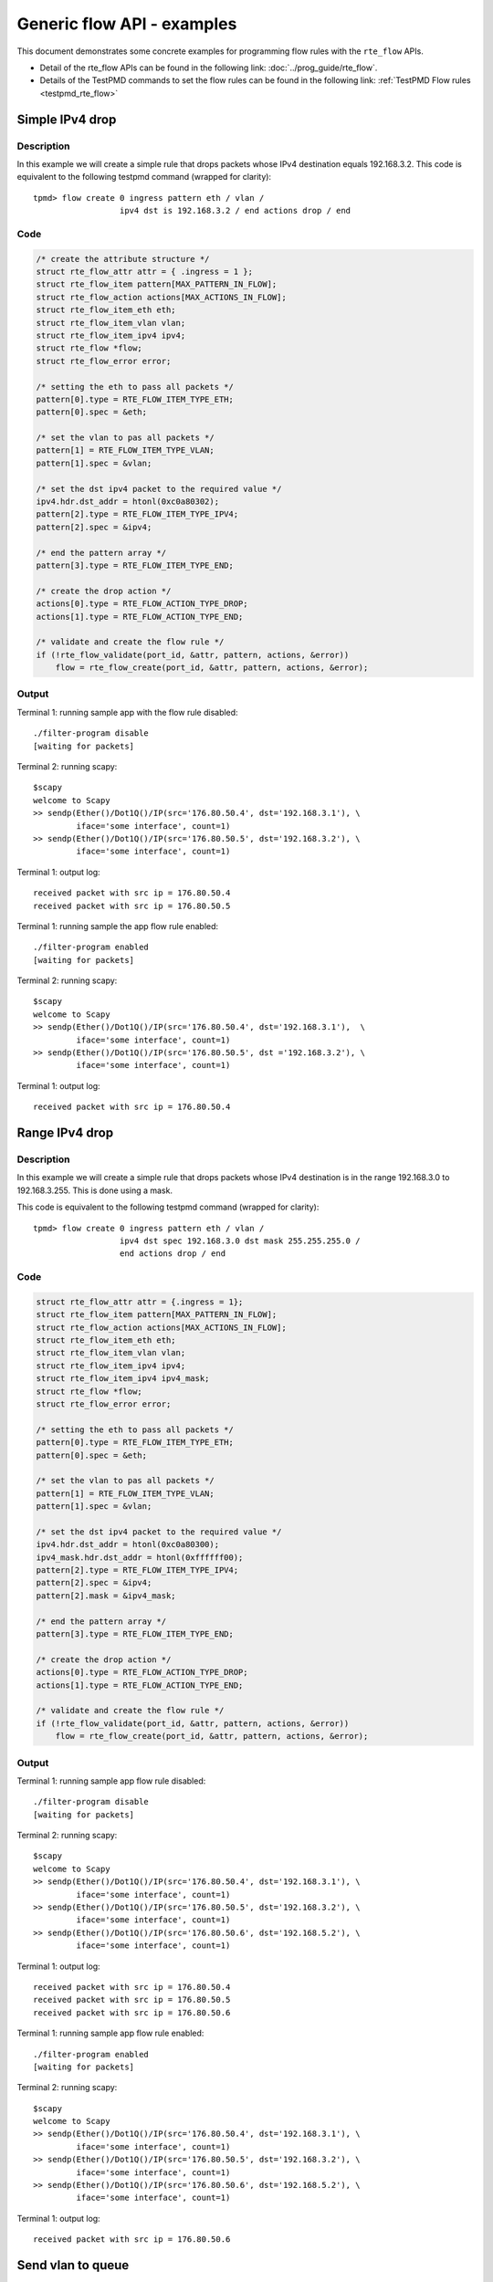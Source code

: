 ..  SPDX-License-Identifier: BSD-3-Clause
    Copyright 2017 Mellanox Technologies, Ltd

Generic flow API - examples
===========================

This document demonstrates some concrete examples for programming flow rules
with the ``rte_flow`` APIs.

* Detail of the rte_flow APIs can be found in the following link:
  :doc:`../prog_guide/rte_flow`.

* Details of the TestPMD commands to set the flow rules can be found in the
  following link: :ref:`TestPMD Flow rules <testpmd_rte_flow>`

Simple IPv4 drop
----------------

Description
~~~~~~~~~~~

In this example we will create a simple rule that drops packets whose IPv4
destination equals 192.168.3.2. This code is equivalent to the following
testpmd command (wrapped for clarity)::

  tpmd> flow create 0 ingress pattern eth / vlan /
                    ipv4 dst is 192.168.3.2 / end actions drop / end

Code
~~~~

.. code-block:: c

  /* create the attribute structure */
  struct rte_flow_attr attr = { .ingress = 1 };
  struct rte_flow_item pattern[MAX_PATTERN_IN_FLOW];
  struct rte_flow_action actions[MAX_ACTIONS_IN_FLOW];
  struct rte_flow_item_eth eth;
  struct rte_flow_item_vlan vlan;
  struct rte_flow_item_ipv4 ipv4;
  struct rte_flow *flow;
  struct rte_flow_error error;

  /* setting the eth to pass all packets */
  pattern[0].type = RTE_FLOW_ITEM_TYPE_ETH;
  pattern[0].spec = &eth;

  /* set the vlan to pas all packets */
  pattern[1] = RTE_FLOW_ITEM_TYPE_VLAN;
  pattern[1].spec = &vlan;

  /* set the dst ipv4 packet to the required value */
  ipv4.hdr.dst_addr = htonl(0xc0a80302);
  pattern[2].type = RTE_FLOW_ITEM_TYPE_IPV4;
  pattern[2].spec = &ipv4;

  /* end the pattern array */
  pattern[3].type = RTE_FLOW_ITEM_TYPE_END;

  /* create the drop action */
  actions[0].type = RTE_FLOW_ACTION_TYPE_DROP;
  actions[1].type = RTE_FLOW_ACTION_TYPE_END;

  /* validate and create the flow rule */
  if (!rte_flow_validate(port_id, &attr, pattern, actions, &error))
      flow = rte_flow_create(port_id, &attr, pattern, actions, &error);

Output
~~~~~~

Terminal 1: running sample app with the flow rule disabled::

  ./filter-program disable
  [waiting for packets]

Terminal 2: running scapy::

  $scapy
  welcome to Scapy
  >> sendp(Ether()/Dot1Q()/IP(src='176.80.50.4', dst='192.168.3.1'), \
           iface='some interface', count=1)
  >> sendp(Ether()/Dot1Q()/IP(src='176.80.50.5', dst='192.168.3.2'), \
           iface='some interface', count=1)

Terminal 1: output log::

  received packet with src ip = 176.80.50.4
  received packet with src ip = 176.80.50.5

Terminal 1: running sample the app flow rule enabled::

  ./filter-program enabled
  [waiting for packets]

Terminal 2: running scapy::

  $scapy
  welcome to Scapy
  >> sendp(Ether()/Dot1Q()/IP(src='176.80.50.4', dst='192.168.3.1'),  \
           iface='some interface', count=1)
  >> sendp(Ether()/Dot1Q()/IP(src='176.80.50.5', dst ='192.168.3.2'), \
           iface='some interface', count=1)

Terminal 1: output log::

  received packet with src ip = 176.80.50.4

Range IPv4 drop
----------------

Description
~~~~~~~~~~~

In this example we will create a simple rule that drops packets whose IPv4
destination is in the range 192.168.3.0 to 192.168.3.255. This is done using
a mask.

This code is equivalent to the following testpmd command (wrapped for
clarity)::

  tpmd> flow create 0 ingress pattern eth / vlan /
                    ipv4 dst spec 192.168.3.0 dst mask 255.255.255.0 /
                    end actions drop / end

Code
~~~~

.. code-block:: c

  struct rte_flow_attr attr = {.ingress = 1};
  struct rte_flow_item pattern[MAX_PATTERN_IN_FLOW];
  struct rte_flow_action actions[MAX_ACTIONS_IN_FLOW];
  struct rte_flow_item_eth eth;
  struct rte_flow_item_vlan vlan;
  struct rte_flow_item_ipv4 ipv4;
  struct rte_flow_item_ipv4 ipv4_mask;
  struct rte_flow *flow;
  struct rte_flow_error error;

  /* setting the eth to pass all packets */
  pattern[0].type = RTE_FLOW_ITEM_TYPE_ETH;
  pattern[0].spec = &eth;

  /* set the vlan to pas all packets */
  pattern[1] = RTE_FLOW_ITEM_TYPE_VLAN;
  pattern[1].spec = &vlan;

  /* set the dst ipv4 packet to the required value */
  ipv4.hdr.dst_addr = htonl(0xc0a80300);
  ipv4_mask.hdr.dst_addr = htonl(0xffffff00);
  pattern[2].type = RTE_FLOW_ITEM_TYPE_IPV4;
  pattern[2].spec = &ipv4;
  pattern[2].mask = &ipv4_mask;

  /* end the pattern array */
  pattern[3].type = RTE_FLOW_ITEM_TYPE_END;

  /* create the drop action */
  actions[0].type = RTE_FLOW_ACTION_TYPE_DROP;
  actions[1].type = RTE_FLOW_ACTION_TYPE_END;

  /* validate and create the flow rule */
  if (!rte_flow_validate(port_id, &attr, pattern, actions, &error))
      flow = rte_flow_create(port_id, &attr, pattern, actions, &error);

Output
~~~~~~

Terminal 1: running sample app flow rule disabled::

  ./filter-program disable
  [waiting for packets]

Terminal 2: running scapy::

  $scapy
  welcome to Scapy
  >> sendp(Ether()/Dot1Q()/IP(src='176.80.50.4', dst='192.168.3.1'), \
           iface='some interface', count=1)
  >> sendp(Ether()/Dot1Q()/IP(src='176.80.50.5', dst='192.168.3.2'), \
           iface='some interface', count=1)
  >> sendp(Ether()/Dot1Q()/IP(src='176.80.50.6', dst='192.168.5.2'), \
           iface='some interface', count=1)

Terminal 1: output log::

  received packet with src ip = 176.80.50.4
  received packet with src ip = 176.80.50.5
  received packet with src ip = 176.80.50.6

Terminal 1: running sample app flow rule enabled::

  ./filter-program enabled
  [waiting for packets]

Terminal 2: running scapy::

  $scapy
  welcome to Scapy
  >> sendp(Ether()/Dot1Q()/IP(src='176.80.50.4', dst='192.168.3.1'), \
           iface='some interface', count=1)
  >> sendp(Ether()/Dot1Q()/IP(src='176.80.50.5', dst='192.168.3.2'), \
           iface='some interface', count=1)
  >> sendp(Ether()/Dot1Q()/IP(src='176.80.50.6', dst='192.168.5.2'), \
           iface='some interface', count=1)

Terminal 1: output log::

  received packet with src ip = 176.80.50.6

Send vlan to queue
------------------

Description
~~~~~~~~~~~

In this example we will create a rule that routes all vlan id 123 to queue 3.

This code is equivalent to the following testpmd command (wrapped for
clarity)::

  tpmd> flow create 0 ingress pattern eth / vlan vid spec 123 /
                    end actions queue index 3 / end

Code
~~~~

.. code-block:: c

  struct rte_flow_attr attr = { .ingress = 1 };
  struct rte_flow_item pattern[MAX_PATTERN_IN_FLOW];
  struct rte_flow_action actions[MAX_ACTIONS_IN_FLOW];
  struct rte_flow_item_eth eth;
  struct rte_flow_item_vlan vlan;
  struct rte_flow_action_queue queue = { .index = 3 };
  struct rte_flow *flow;
  struct rte_flow_error error;

  /* setting the eth to pass all packets */
  pattern[0].type = RTE_FLOW_ITEM_TYPE_ETH;
  pattern[0].spec = &eth;

  /* set the vlan to pas all packets */
  vlan.vid = 123;
  pattern[1] = RTE_FLOW_ITEM_TYPE_VLAN;
  pattern[1].spec = &vlan;

  /* end the pattern array */
  pattern[2].type = RTE_FLOW_ITEM_TYPE_END;

  /* create the queue action */
  actions[0].type = RTE_FLOW_ACTION_TYPE_QUEUE;
  actions[0].conf = &queue;
  actions[1].type = RTE_FLOW_ACTION_TYPE_END;

  /* validate and create the flow rule */
  if (!rte_flow_validate(port_id, &attr, pattern, actions, &error))
      flow = rte_flow_create(port_id, &attr, pattern, actions, &error);

Output
~~~~~~

Terminal 1: running sample app flow rule disabled::

  ./filter-program disable
  [waiting for packets]

Terminal 2: running scapy::

  $scapy
  welcome to Scapy
  >> sendp(Ether()/Dot1Q(vlan=123)/IP(src='176.80.50.4', dst='192.168.3.1'), \
           iface='some interface', count=1)
  >> sendp(Ether()/Dot1Q(vlan=50)/IP(src='176.80.50.5', dst='192.168.3.2'),  \
           iface='some interface', count=1)
  >> sendp(Ether()/Dot1Q(vlan=123)/IP(src='176.80.50.6', dst='192.168.5.2'), \
           iface='some interface', count=1)

Terminal 1: output log::

  received packet with src ip = 176.80.50.4 sent to queue 2
  received packet with src ip = 176.80.50.5 sent to queue 1
  received packet with src ip = 176.80.50.6 sent to queue 0

Terminal 1: running sample app flow rule enabled::

  ./filter-program enabled
  [waiting for packets]

Terminal 2: running scapy::

  $scapy
  welcome to Scapy
  >> sendp(Ether()/Dot1Q(vlan=123)/IP(src='176.80.50.4', dst='192.168.3.1'), \
           iface='some interface', count=1)
  >> sendp(Ether()/Dot1Q(vlan=50)/IP(src='176.80.50.5', dst='192.168.3.2'),  \
           iface='some interface', count=1)
  >> sendp(Ether()/Dot1Q(vlan=123)/IP(src='176.80.50.6', dst='192.168.5.2'), \
           iface='some interface', count=1)

Terminal 1: output log::

  received packet with src ip = 176.80.50.4 sent to queue 3
  received packet with src ip = 176.80.50.5 sent to queue 1
  received packet with src ip = 176.80.50.6 sent to queue 3
